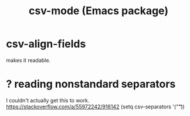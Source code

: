 :PROPERTIES:
:ID:       82065371-8f2a-4193-a76c-d5d73af546ef
:END:
#+title: csv-mode (Emacs package)
* csv-align-fields
  makes it readable.
* ? reading nonstandard separators
  I couldn't actually get this to work.
  https://stackoverflow.com/a/55972242/916142
  (setq csv-separators '("\t"))
